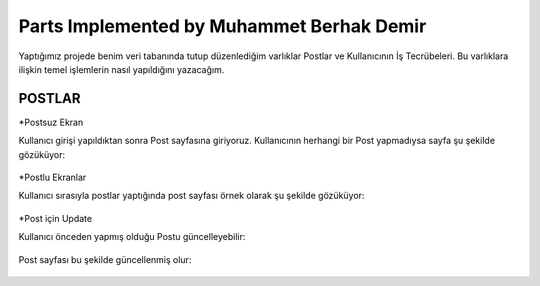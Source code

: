 Parts Implemented by Muhammet Berhak Demir
================================

Yaptığımız projede benim veri tabanında tutup düzenlediğim varlıklar Postlar ve Kullanıcının İş Tecrübeleri. Bu varlıklara ilişkin temel işlemlerin nasıl yapıldığını yazacağım. 

POSTLAR
----------------------


*Postsuz Ekran

Kullanıcı girişi yapıldıktan sonra Post sayfasına giriyoruz. Kullanıcının herhangi bir Post yapmadıysa sayfa şu şekilde gözüküyor:

.. figure:: https://github.com/itucsdb1622/itucsdb1622/blob/master/docs/user/images/member3/postsuz.PNG
      :scale: 100 %

*Postlu Ekranlar

Kullanıcı sırasıyla postlar yaptığında post sayfası örnek olarak şu şekilde gözüküyor:

.. figure:: https://github.com/itucsdb1622/itucsdb1622/blob/master/docs/user/images/member3/1.post.PNG
      :scale: 100 %
      
      
      
.. figure:: https://github.com/itucsdb1622/itucsdb1622/blob/master/docs/user/images/member3/2.post.PNG
      :scale: 100 %

*Post için Update

Kullanıcı önceden yapmış olduğu Postu güncelleyebilir:


.. figure:: https://github.com/itucsdb1622/itucsdb1622/blob/master/docs/user/images/member3/updatepost.PNG
      :scale: 100 %

Post sayfası bu şekilde güncellenmiş olur:


.. figure:: https://github.com/itucsdb1622/itucsdb1622/blob/master/docs/user/images/member3/updatedeneme1.PNG
      :scale: 100 %
      
      
      
